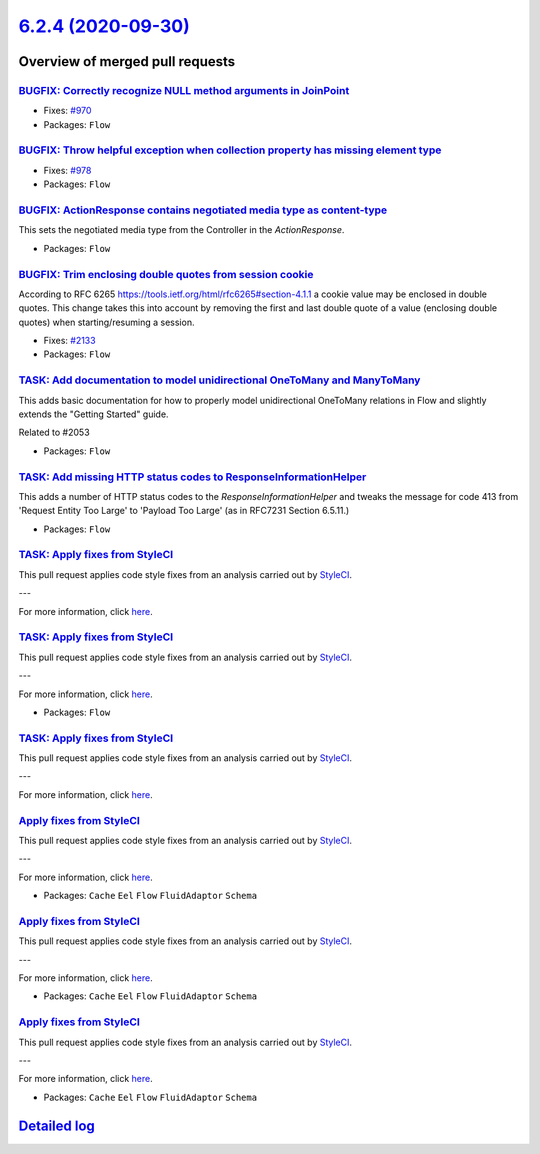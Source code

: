 `6.2.4 (2020-09-30) <https://github.com/neos/flow-development-collection/releases/tag/6.2.4>`_
==============================================================================================

Overview of merged pull requests
~~~~~~~~~~~~~~~~~~~~~~~~~~~~~~~~

`BUGFIX: Correctly recognize NULL method arguments in JoinPoint <https://github.com/neos/flow-development-collection/pull/2150>`_
---------------------------------------------------------------------------------------------------------------------------------

* Fixes: `#970 <https://github.com/neos/flow-development-collection/issues/970>`_
* Packages: ``Flow``

`BUGFIX: Throw helpful exception when collection property has missing element type <https://github.com/neos/flow-development-collection/pull/2139>`_
----------------------------------------------------------------------------------------------------------------------------------------------------

* Fixes: `#978 <https://github.com/neos/flow-development-collection/issues/978>`_
* Packages: ``Flow``

`BUGFIX: ActionResponse contains negotiated media type as content-type <https://github.com/neos/flow-development-collection/pull/2005>`_
----------------------------------------------------------------------------------------------------------------------------------------

This sets the negotiated media type from the Controller in the `ActionResponse`.

* Packages: ``Flow``

`BUGFIX: Trim enclosing double quotes from session cookie <https://github.com/neos/flow-development-collection/pull/2138>`_
---------------------------------------------------------------------------------------------------------------------------

According to RFC 6265 https://tools.ietf.org/html/rfc6265#section-4.1.1 a cookie
value may be enclosed in double quotes.
This change takes this into account by removing the first and last double quote of a
value (enclosing double quotes) when starting/resuming a session.

* Fixes: `#2133 <https://github.com/neos/flow-development-collection/issues/2133>`_
* Packages: ``Flow``

`TASK: Add documentation to model unidirectional OneToMany and ManyToMany <https://github.com/neos/flow-development-collection/pull/2055>`_
-------------------------------------------------------------------------------------------------------------------------------------------

This adds basic documentation for how to properly model unidirectional OneToMany relations in Flow and slightly extends the "Getting Started" guide.

Related to #2053

* Packages: ``Flow``

`TASK: Add missing HTTP status codes to ResponseInformationHelper <https://github.com/neos/flow-development-collection/pull/2104>`_
-----------------------------------------------------------------------------------------------------------------------------------

This adds a number of HTTP status codes to the `ResponseInformationHelper`
and tweaks the message for code 413 from 'Request Entity Too Large' to
'Payload Too Large' (as in RFC7231 Section 6.5.11.)

* Packages: ``Flow``

`TASK: Apply fixes from StyleCI <https://github.com/neos/flow-development-collection/pull/2085>`_
-------------------------------------------------------------------------------------------------

This pull request applies code style fixes from an analysis carried out by `StyleCI <https://github.styleci.io>`_.

---

For more information, click `here <https://github.styleci.io/analyses/gOxN75>`_.

`TASK: Apply fixes from StyleCI <https://github.com/neos/flow-development-collection/pull/2091>`_
-------------------------------------------------------------------------------------------------

This pull request applies code style fixes from an analysis carried out by `StyleCI <https://github.styleci.io>`_.

---

For more information, click `here <https://github.styleci.io/analyses/aj4lgW>`_.

* Packages: ``Flow``

`TASK: Apply fixes from StyleCI <https://github.com/neos/flow-development-collection/pull/2086>`_
-------------------------------------------------------------------------------------------------

This pull request applies code style fixes from an analysis carried out by `StyleCI <https://github.styleci.io>`_.

---

For more information, click `here <https://github.styleci.io/analyses/kay4JJ>`_.

`Apply fixes from StyleCI <https://github.com/neos/flow-development-collection/pull/2092>`_
-------------------------------------------------------------------------------------------

This pull request applies code style fixes from an analysis carried out by `StyleCI <https://github.styleci.io>`_.

---

For more information, click `here <https://github.styleci.io/analyses/nNy16A>`_.

* Packages: ``Cache`` ``Eel`` ``Flow`` ``FluidAdaptor`` ``Schema``

`Apply fixes from StyleCI <https://github.com/neos/flow-development-collection/pull/2089>`_
-------------------------------------------------------------------------------------------

This pull request applies code style fixes from an analysis carried out by `StyleCI <https://github.styleci.io>`_.

---

For more information, click `here <https://github.styleci.io/analyses/wjMnkw>`_.

* Packages: ``Cache`` ``Eel`` ``Flow`` ``FluidAdaptor`` ``Schema``

`Apply fixes from StyleCI <https://github.com/neos/flow-development-collection/pull/2088>`_
-------------------------------------------------------------------------------------------

This pull request applies code style fixes from an analysis carried out by `StyleCI <https://github.styleci.io>`_.

---

For more information, click `here <https://github.styleci.io/analyses/bQjYaj>`_.

* Packages: ``Cache`` ``Eel`` ``Flow`` ``FluidAdaptor`` ``Schema``

`Detailed log <https://github.com/neos/flow-development-collection/compare/6.2.3...6.2.4>`_
~~~~~~~~~~~~~~~~~~~~~~~~~~~~~~~~~~~~~~~~~~~~~~~~~~~~~~~~~~~~~~~~~~~~~~~~~~~~~~~~~~~~~~~~~~~
